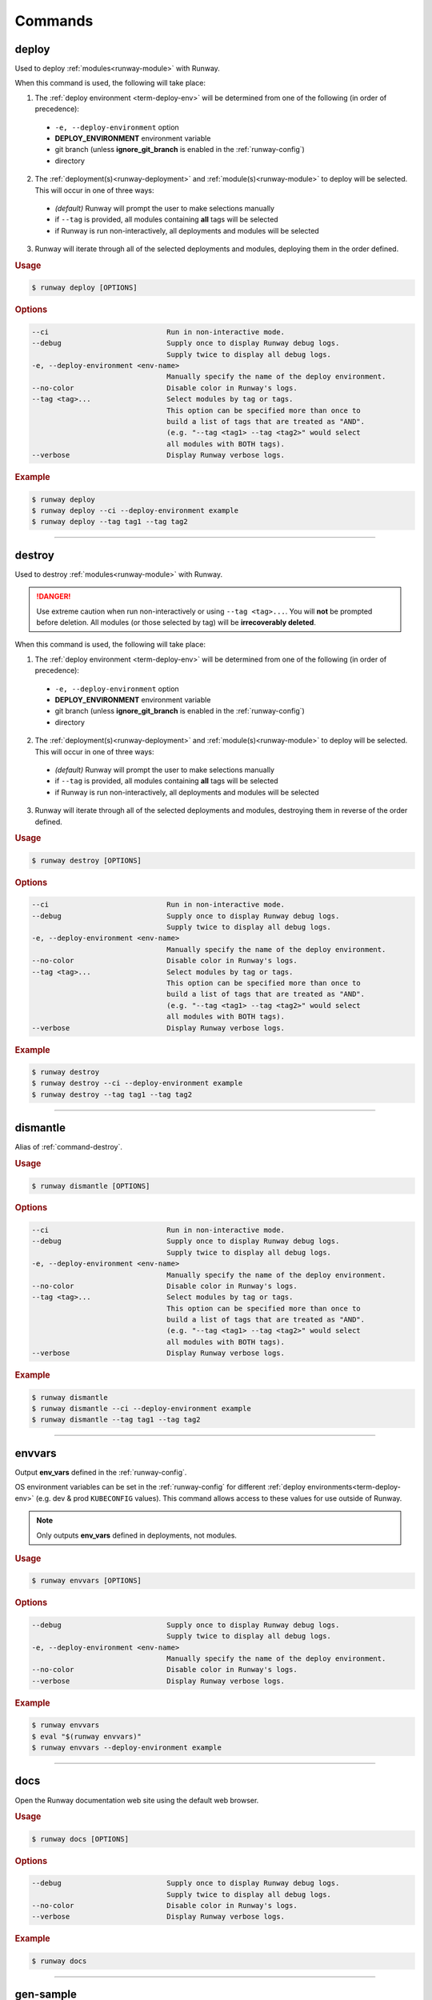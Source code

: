 .. _kubectl: https://kubernetes.io/docs/reference/kubectl/overview/
.. _Serverless Framework: https://serverless.com/
.. _Terraform: https://www.terraform.io

.. _commands:

########
Commands
########


.. _command-deploy:

******
deploy
******

.. file://./../../runway/_cli/commands/_deploy.py

Used to deploy :ref:`modules<runway-module>` with Runway.

When this command is used, the following will take place:

1. The :ref:`deploy environment <term-deploy-env>` will be determined from one of the following (in order of precedence):

  - ``-e, --deploy-environment`` option
  - **DEPLOY_ENVIRONMENT** environment variable
  - git branch (unless **ignore_git_branch** is enabled in the :ref:`runway-config`)
  - directory

2. The :ref:`deployment(s)<runway-deployment>` and :ref:`module(s)<runway-module>` to deploy will be selected.
   This will occur in one of three ways:

  - *(default)* Runway will prompt the user to make selections manually
  - if ``--tag`` is provided, all modules containing **all** tags will be selected
  - if Runway is run non-interactively, all deployments and modules will be selected

3. Runway will iterate through all of the selected deployments and modules, deploying them in the order defined.


.. rubric:: Usage
.. code-block:: text

  $ runway deploy [OPTIONS]


.. rubric:: Options
.. code-block:: text

  --ci                            Run in non-interactive mode.
  --debug                         Supply once to display Runway debug logs.
                                  Supply twice to display all debug logs.
  -e, --deploy-environment <env-name>
                                  Manually specify the name of the deploy environment.
  --no-color                      Disable color in Runway's logs.
  --tag <tag>...                  Select modules by tag or tags.
                                  This option can be specified more than once to
                                  build a list of tags that are treated as "AND".
                                  (e.g. "--tag <tag1> --tag <tag2>" would select
                                  all modules with BOTH tags).
  --verbose                       Display Runway verbose logs.


.. rubric:: Example
.. code-block:: shell

  $ runway deploy
  $ runway deploy --ci --deploy-environment example
  $ runway deploy --tag tag1 --tag tag2

----


.. _command-destroy:

*******
destroy
*******

.. file://./../../runway/_cli/commands/_destroy.py

Used to destroy :ref:`modules<runway-module>` with Runway.

.. danger:: Use extreme caution when run non-interactively or using ``--tag <tag>...``.
            You will **not** be prompted before deletion.
            All modules (or those selected by tag) will be **irrecoverably deleted**.

When this command is used, the following will take place:

1. The :ref:`deploy environment <term-deploy-env>` will be determined from one of the following (in order of precedence):

  - ``-e, --deploy-environment`` option
  - **DEPLOY_ENVIRONMENT** environment variable
  - git branch (unless **ignore_git_branch** is enabled in the :ref:`runway-config`)
  - directory

2. The :ref:`deployment(s)<runway-deployment>` and :ref:`module(s)<runway-module>` to deploy will be selected.
   This will occur in one of three ways:

  - *(default)* Runway will prompt the user to make selections manually
  - if ``--tag`` is provided, all modules containing **all** tags will be selected
  - if Runway is run non-interactively, all deployments and modules will be selected

3. Runway will iterate through all of the selected deployments and modules, destroying them in reverse of the order defined.


.. rubric:: Usage
.. code-block:: text

  $ runway destroy [OPTIONS]


.. rubric:: Options
.. code-block:: text

  --ci                            Run in non-interactive mode.
  --debug                         Supply once to display Runway debug logs.
                                  Supply twice to display all debug logs.
  -e, --deploy-environment <env-name>
                                  Manually specify the name of the deploy environment.
  --no-color                      Disable color in Runway's logs.
  --tag <tag>...                  Select modules by tag or tags.
                                  This option can be specified more than once to
                                  build a list of tags that are treated as "AND".
                                  (e.g. "--tag <tag1> --tag <tag2>" would select
                                  all modules with BOTH tags).
  --verbose                       Display Runway verbose logs.


.. rubric:: Example
.. code-block:: shell

  $ runway destroy
  $ runway destroy --ci --deploy-environment example
  $ runway destroy --tag tag1 --tag tag2

----


.. _command-dismantle:

*********
dismantle
*********

.. file://./../../runway/_cli/commands/_dismantle.py

Alias of :ref:`command-destroy`.


.. rubric:: Usage
.. code-block:: text

  $ runway dismantle [OPTIONS]


.. rubric:: Options
.. code-block:: text

  --ci                            Run in non-interactive mode.
  --debug                         Supply once to display Runway debug logs.
                                  Supply twice to display all debug logs.
  -e, --deploy-environment <env-name>
                                  Manually specify the name of the deploy environment.
  --no-color                      Disable color in Runway's logs.
  --tag <tag>...                  Select modules by tag or tags.
                                  This option can be specified more than once to
                                  build a list of tags that are treated as "AND".
                                  (e.g. "--tag <tag1> --tag <tag2>" would select
                                  all modules with BOTH tags).
  --verbose                       Display Runway verbose logs.


.. rubric:: Example
.. code-block:: shell

  $ runway dismantle
  $ runway dismantle --ci --deploy-environment example
  $ runway dismantle --tag tag1 --tag tag2

----


.. _command-envvars:

*******
envvars
*******

.. file://./../../runway/_cli/commands/_envvars.py

Output **env_vars** defined in the :ref:`runway-config`.

OS environment variables can be set in the :ref:`runway-config` for different :ref:`deploy environments<term-deploy-env>` (e.g. dev & prod ``KUBECONFIG`` values).
This command allows access to these values for use outside of Runway.

.. note:: Only outputs **env_vars** defined in deployments, not modules.

.. rubric:: Usage
.. code-block:: text

  $ runway envvars [OPTIONS]


.. rubric:: Options
.. code-block:: text

  --debug                         Supply once to display Runway debug logs.
                                  Supply twice to display all debug logs.
  -e, --deploy-environment <env-name>
                                  Manually specify the name of the deploy environment.
  --no-color                      Disable color in Runway's logs.
  --verbose                       Display Runway verbose logs.


.. rubric:: Example
.. code-block:: shell

  $ runway envvars
  $ eval "$(runway envvars)"
  $ runway envvars --deploy-environment example

----


.. _command-docs:

****
docs
****

.. file://./../../runway/_cli/commands/_docs.py

Open the Runway documentation web site using the default web browser.


.. rubric:: Usage
.. code-block:: text

  $ runway docs [OPTIONS]


.. rubric:: Options
.. code-block:: text

  --debug                         Supply once to display Runway debug logs.
                                  Supply twice to display all debug logs.
  --no-color                      Disable color in Runway's logs.
  --verbose                       Display Runway verbose logs.


.. rubric:: Example
.. code-block:: shell

  $ runway docs

----


.. _command-gen-sample:

**********
gen-sample
**********

.. file://./../../runway/_cli/commands/_gen_sample/__init__.py

Generate a sample :ref:`Runway module<runway-module>` directory or project.

The sample is created in the current directory.
If a directory already exists with the name Runway tries to use, the sample will not be created.

.. rubric:: Available Samples

+--------------------+---------------------------------------------------+
|       Name         |  Description                                      |
+====================+===================================================+
| ``cdk-csharp``     | :ref:`mod-cdk` using C#                           |
+--------------------+---------------------------------------------------+
| ``cdk-py``         | :ref:`mod-cdk` using Python                       |
+--------------------+---------------------------------------------------+
| ``cdk-tsc``        | :ref:`mod-cdk` using TypeScript                   |
+--------------------+---------------------------------------------------+
| ``cfn``            | :ref:`CloudFormation <mod-cfn>` stack with S3     |
|                    | bucket & DDB table (perfect for storing Terraform_|
|                    | backend state)                                    |
+--------------------+---------------------------------------------------+
| ``cfngin``         | :ref:`Troposphere <mod-cfn>` identical to the     |
|                    | ``cfn`` sample but written in Python              |
+--------------------+---------------------------------------------------+
| ``k8s-cfn-repo``   | :ref:`mod-k8s` EKS cluster & sample app using     |
|                    | CloudFormation                                    |
+--------------------+---------------------------------------------------+
| ``k8s-tf-repo``    | :ref:`mod-k8s` EKS cluster & sample app using     |
|                    | Terraform_                                        |
+--------------------+---------------------------------------------------+
| ``k8s-flux-repo``  | `Kubernetes + Flux`_                              |
|                    | :ref:`module<runway-module>` EKS cluster & Flux   |
|                    | app using Terraform                               |
+--------------------+---------------------------------------------------+
| ``sls-py``         | `Serverless Framework`_                           |
|                    | :ref:`module<runway-module>` using Python         |
+--------------------+---------------------------------------------------+
| ``sls-tsc``        | :ref:`mod-sls` using TypeScript                   |
+--------------------+---------------------------------------------------+
| ``static-angular`` | :ref:`mod-staticsite` using Angular               |
+--------------------+---------------------------------------------------+
| ``static-react``   | :ref:`mod-staticsite` using React                 |
+--------------------+---------------------------------------------------+
| ``tf``             | :ref:`mod-tf`                                     |
+--------------------+---------------------------------------------------+


.. rubric:: Usage
.. code-block:: text

  $ runway gen-sample [OPTIONS] <sample>


.. rubric:: Options
.. code-block:: text

  --debug                         Supply once to display Runway debug logs.
                                  Supply twice to display all debug logs.
  --no-color                      Disable color in Runway's logs.
  --verbose                       Display Runway verbose logs.


.. rubric:: Example
.. code-block:: shell

  $ runway gen-sample cfngin
  $ runway gen-sample static-react


----


.. _command-kbenv:
.. _command-kbenv-install:

*************
kbenv install
*************

.. file://./../../runway/_cli/commands/_kbenv/_install.py

Install the specified version of kubectl_ (e.g. v1.14.0).

If no version is specified, Runway will attempt to find and read a ``.kubectl-version`` file in the current directory (see :ref:`k8s-version` for more details).
If this file doesn't exist, nothing will be installed.

Compatible with `alexppg/kbenv <https://github.com/alexppg/kbenv>`__.

.. rubric:: Usage
.. code-block:: text

  $ runway kbenv install [OPTIONS] [<version>]


.. rubric:: Options
.. code-block:: text

  --debug                         Supply once to display Runway debug logs.
                                  Supply twice to display all debug logs.
  --no-color                      Disable color in Runway's logs.
  --verbose                       Display Runway verbose logs.


.. rubric:: Example
.. code-block:: shell

  $ runway kbenv install
  $ runway kbenv install v1.14.0

----


.. _command-kbenv-run:

*********
kbenv run
*********

.. file://./../../runway/_cli/commands/_kbenv/_install.py

Run a kubectl_ command.

Uses the version of kubectl_ specified in the ``.kubectl-version`` file in the current directory (see :ref:`k8s-version` for more details).

.. important:: When using options shared with Runway, ``--`` **must** be placed before the kubectl_ command.

.. rubric:: Usage
.. code-block:: text

  $ runway kbenv run [OPTIONS] [<version>]


.. rubric:: Options
.. code-block:: text

  --debug                         Supply once to display Runway debug logs.
                                  Supply twice to display all debug logs.
  --no-color                      Disable color in Runway's logs.
  --verbose                       Display Runway verbose logs.


.. rubric:: Example
.. code-block:: shell

  $ runway kbenv run version --client
  $ runway kbenv run -- --help


----


.. _command-new:

****
new
****

.. file://./../../runway/_cli/commands/_new.py

Creates a sample :ref:`runway-config` in the current directory.

.. rubric:: Usage
.. code-block:: text

  $ runway new [OPTIONS]


.. rubric:: Options
.. code-block:: text

  --debug                         Supply once to display Runway debug logs.
                                  Supply twice to display all debug logs.
  --no-color                      Disable color in Runway's logs.
  --verbose                       Display Runway verbose logs.


.. rubric:: Example
.. code-block:: shell

  $ runway new
  $ runway new --debug


----


.. _command-plan:

****
plan
****

.. file://./../../runway/_cli/commands/_plan.py

Determine what infrastructure changes will occur during the next :ref:`command-deploy`.

.. note:: Currently only supported for :ref:`mod-cdk`, :ref:`mod-cfn`, and :ref:`mod-tf`.

When this command is used, the following will take place:

1. The :ref:`deploy environment <term-deploy-env>` will be determined from one of the following (in order of precedence):

  - ``-e, --deploy-environment`` option
  - **DEPLOY_ENVIRONMENT** environment variable
  - git branch (unless **ignore_git_branch** is enabled in the :ref:`runway-config`)
  - directory

2. The :ref:`deployment(s)<runway-deployment>` and :ref:`module(s)<runway-module>` to deploy will be selected.
   This will occur in one of three ways:

  - *(default)* Runway will prompt the user to make selections manually
  - if ``--tag`` is provided, all modules containing **all** tags will be selected
  - if Runway is run non-interactively, all deployments and modules will be selected

3. Runway will iterate through all of the selected deployments and modules, attempting to determine the changes will occur during the next :ref:`command-deploy`.


.. rubric:: Usage
.. code-block:: text

  $ runway plan [OPTIONS]


.. rubric:: Options
.. code-block:: text

  --ci                            Run in non-interactive mode.
  --debug                         Supply once to display Runway debug logs.
                                  Supply twice to display all debug logs.
  -e, --deploy-environment <env-name>
                                  Manually specify the name of the deploy environment.
  --no-color                      Disable color in Runway's logs.
  --tag <tag>...                  Select modules by tag or tags.
                                  This option can be specified more than once to
                                  build a list of tags that are treated as "AND".
                                  (e.g. "--tag <tag1> --tag <tag2>" would select
                                  all modules with BOTH tags).
  --verbose                       Display Runway verbose logs.


.. rubric:: Example
.. code-block:: shell

  $ runway plan
  $ runway plan --ci --deploy-environment example
  $ runway plan --tag tag1 --tag tag2

----


.. _command-preflight:

*********
preflight
*********

.. file://./../../runway/_cli/commands/_preflight.py

Alias of :ref:`command-test`.


.. rubric:: Usage
.. code-block:: text

  $ runway preflight [OPTIONS]


.. rubric:: Options
.. code-block:: text

  --debug                         Supply once to display Runway debug logs.
                                  Supply twice to display all debug logs.
  -e, --deploy-environment <env-name>
                                  Manually specify the name of the deploy environment.
  --no-color                      Disable color in Runway's logs.
  --verbose                       Display Runway verbose logs.


.. rubric:: Example
.. code-block:: shell

  $ runway preflight


----


.. _command-run-python:

**********
run-python
**********

.. file://./../../runway/_cli/commands/_run_python.py

Execute a python script using a bundled copy of python.

This command can execute actions using python without requiring python to be installed on a system.
This is only applicable when installing a binary release of Runway (not installed from PyPi).
When installed from PyPI, the current interpreter is used.


.. rubric:: Usage
.. code-block:: text

  $ runway run-python [OPTIONS] <filename>


.. rubric:: Options
.. code-block:: text

  --debug                         Supply once to display Runway debug logs.
                                  Supply twice to display all debug logs.
  --no-color                      Disable color in Runway's logs.
  --verbose                       Display Runway verbose logs.


.. rubric:: Example
.. code-block:: shell

  $ runway run-python my_script.py


----


.. _command-schema-cfngin:

*************
schema cfngin
*************

.. file://./../../runway/_cli/commands/_schema/_cfngin.py

Output JSON schema for CFNgin configuration files.
The schema that is output can be used to validate configuration files.
It can also be added to text editors to provide autocompletion, tool tips, and suggestions within configuration files.

.. rubric:: Usage
.. code-block:: text

  $ runway schema cfngin [OPTIONS]


.. rubric:: Options
.. code-block:: text

  --debug                   Supply once to display Runway debug logs.
                            Supply twice to display all debug logs.
  --indent <int>            Number of spaces to use per indentation level
                            when output JSON.  [default: 4]
  --no-color                Disable color in Runway's logs.
  -o, --output <file-name>  If provided, schema will be saved to a file
                            instead of being output to stdout.
  --verbose                 Display Runway verbose logs.
  -h, --help                Show this message and exit.


.. rubric:: Example
.. code-block:: shell

  $ runway schema cfngin --output cfngin-schema.json


----


.. _command-schema-runway:

*************
schema runway
*************

.. file://./../../runway/_cli/commands/_schema/_runway.py

Output JSON schema for Runway configuration files.
The schema that is output can be used to validate configuration files.
It can also be added to text editors to provide autocompletion, tool tips, and suggestions within configuration files.

.. rubric:: Usage
.. code-block:: text

  $ runway schema runway [OPTIONS]


.. rubric:: Options
.. code-block:: text

  --debug                   Supply once to display Runway debug logs.
                            Supply twice to display all debug logs.
  --indent <int>            Number of spaces to use per indentation level
                            when output JSON.  [default: 4]
  --no-color                Disable color in Runway's logs.
  -o, --output <file-name>  If provided, schema will be saved to a file
                            instead of being output to stdout.
  --verbose                 Display Runway verbose logs.
  -h, --help                Show this message and exit.


.. rubric:: Example
.. code-block:: shell

  $ runway schema runway --output runway-schema.json


----


.. _command-takeoff:

*******
takeoff
*******

.. file://./../../runway/_cli/commands/_takeoff.py

Alias of :ref:`command-deploy`


.. rubric:: Usage
.. code-block:: text

  $ runway takeoff [OPTIONS]


.. rubric:: Options
.. code-block:: text

  --ci                            Run in non-interactive mode.
  --debug                         Supply once to display Runway debug logs.
                                  Supply twice to display all debug logs.
  -e, --deploy-environment <env-name>
                                  Manually specify the name of the deploy environment.
  --no-color                      Disable color in Runway's logs.
  --tag <tag>...                  Select modules by tag or tags.
                                  This option can be specified more than once to
                                  build a list of tags that are treated as "AND".
                                  (e.g. "--tag <tag1> --tag <tag2>" would select
                                  all modules with BOTH tags).
  --verbose                       Display Runway verbose logs.


.. rubric:: Example
.. code-block:: shell

  $ runway takeoff
  $ runway takeoff --ci --deploy-environment example
  $ runway takeoff --tag tag1 --tag tag2

----


.. _command-taxi:

****
taxi
****

.. file://./../../runway/_cli/commands/_taxi.py

Alias of :ref:`command-plan`.


.. rubric:: Usage
.. code-block:: text

  $ runway taxi [OPTIONS]


.. rubric:: Options
.. code-block:: text

  --ci                            Run in non-interactive mode.
  --debug                         Supply once to display Runway debug logs.
                                  Supply twice to display all debug logs.
  -e, --deploy-environment <env-name>
                                  Manually specify the name of the deploy environment.
  --no-color                      Disable color in Runway's logs.
  --tag <tag>...                  Select modules by tag or tags.
                                  This option can be specified more than once to
                                  build a list of tags that are treated as "AND".
                                  (e.g. "--tag <tag1> --tag <tag2>" would select
                                  all modules with BOTH tags).
  --verbose                       Display Runway verbose logs.


.. rubric:: Example
.. code-block:: shell

  $ runway taxi
  $ runway taxi --ci --deploy-environment example
  $ runway taxi --tag tag1 --tag tag2

----


.. _command-test:

****
test
****

.. file://./../../runway/_cli/commands/_test.py

Execute :ref:`tests<runway-test>` as defined in the :ref:`runway-config`.

If one of the tests fail, the command will exit immediately unless the ``required`` option is set to ``false`` for the failing test.
If it is not required, the next test will be executed.
If any tests fail, the command with exit with a non-zero exit code.


.. rubric:: Usage
.. code-block:: text

  $ runway test [OPTIONS]


.. rubric:: Options
.. code-block:: text

  --debug                         Supply once to display Runway debug logs.
                                  Supply twice to display all debug logs.
  -e, --deploy-environment <env-name>
                                  Manually specify the name of the deploy environment.
  --no-color                      Disable color in Runway's logs.
  --verbose                       Display Runway verbose logs.


.. rubric:: Example
.. code-block:: shell

  $ runway test

----


.. _command-tfenv:
.. _command-tfenv-install:

*************
tfenv install
*************

.. file://./../../runway/_cli/commands/_tfenv/_install.py

Install the specified version of Terraform_ (e.g. 0.12.0).

If no version is specified, Runway will attempt to find and read a ``.terraform-version`` file in the current directory (see :ref:`tf-version` for more details).
If this file doesn't exist, nothing will be installed.


.. rubric:: Usage
.. code-block:: text

  $ runway tfenv install [OPTIONS] [<version>]


.. rubric:: Options
.. code-block:: text

  --debug                         Supply once to display Runway debug logs.
                                  Supply twice to display all debug logs.
  --no-color                      Disable color in Runway's logs.
  --verbose                       Display Runway verbose logs.


.. rubric:: Example
.. code-block:: shell

  $ runway tfenv install 0.12.0

----


.. _command-tfenv-run:

*********
tfenv run
*********

.. file://./../../runway/_cli/commands/_tfenv/_run.py

Run a Terraform_ command.

Uses the version of Terraform_ specified in the ``.terraform-version`` file in the current directory (see :ref:`tf-version` for more details).

.. important:: When using options shared with Runway, ``--`` **must** be placed before the Terraform_ command.


.. rubric:: Usage
.. code-block:: text

  $ runway tfenv run [OPTIONS] <args>


.. rubric:: Options
.. code-block:: text

  --debug                         Supply once to display Runway debug logs.
                                  Supply twice to display all debug logs.
  --no-color                      Disable color in Runway's logs.
  --verbose                       Display Runway verbose logs.


.. rubric:: Example
.. code-block:: shell

  $ runway tfenv run --version
  $ runway tfenv run -- --help

----


.. _command-whichenv:

********
whichenv
********

.. file://./../../runway/_cli/commands/_whichenv.py

Print the current :ref:`deploy environment <term-deploy-env>` name to stdout.

When run, the :ref:`deploy environment <term-deploy-env>`  will be determined from one of the following (in order of precedence):

- **DEPLOY_ENVIRONMENT** environment variable
- git branch (unless **ignore_git_branch** is enabled in the :ref:`runway-config`)
- directory


.. rubric:: Usage
.. code-block:: text

  $ runway whichenv [OPTIONS]


.. rubric:: Options
.. code-block:: text

  --debug                         Supply once to display Runway debug logs.
                                  Supply twice to display all debug logs.
  --no-color                      Disable color in Runway's logs.
  --verbose                       Display Runway verbose logs.


.. rubric:: Example
.. code-block:: shell

  $ runway whichenv
